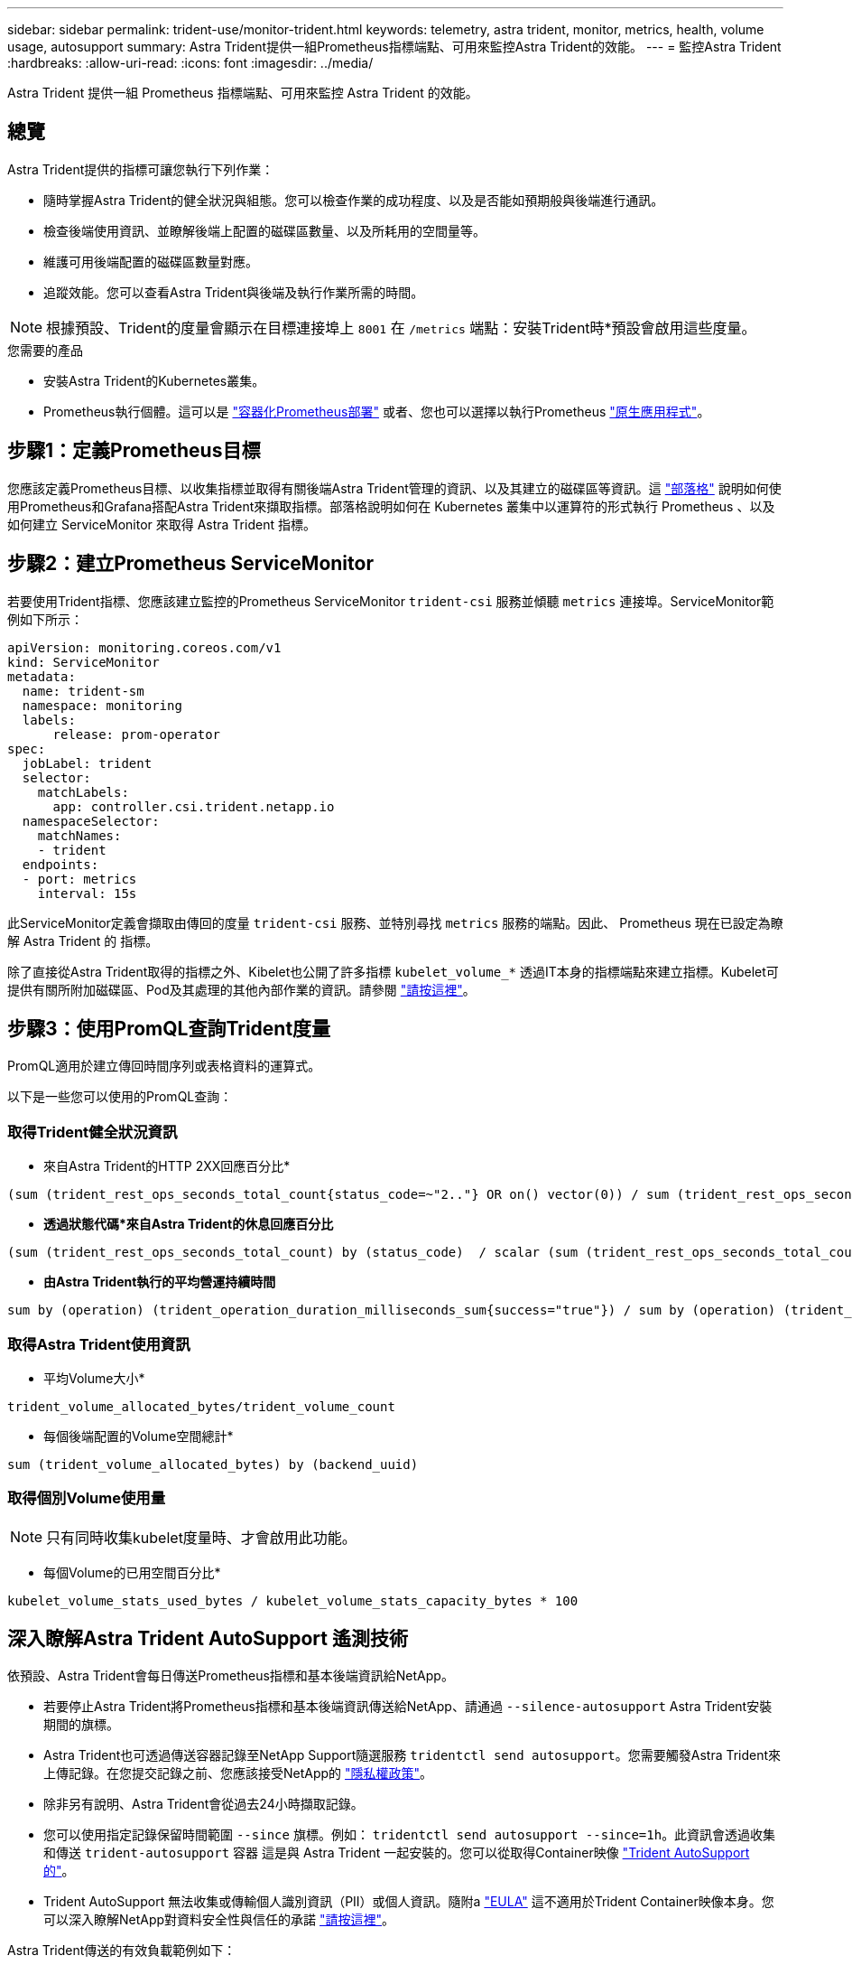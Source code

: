 ---
sidebar: sidebar 
permalink: trident-use/monitor-trident.html 
keywords: telemetry, astra trident, monitor, metrics, health, volume usage, autosupport 
summary: Astra Trident提供一組Prometheus指標端點、可用來監控Astra Trident的效能。 
---
= 監控Astra Trident
:hardbreaks:
:allow-uri-read: 
:icons: font
:imagesdir: ../media/


[role="lead"]
Astra Trident 提供一組 Prometheus 指標端點、可用來監控 Astra Trident 的效能。



== 總覽

Astra Trident提供的指標可讓您執行下列作業：

* 隨時掌握Astra Trident的健全狀況與組態。您可以檢查作業的成功程度、以及是否能如預期般與後端進行通訊。
* 檢查後端使用資訊、並瞭解後端上配置的磁碟區數量、以及所耗用的空間量等。
* 維護可用後端配置的磁碟區數量對應。
* 追蹤效能。您可以查看Astra Trident與後端及執行作業所需的時間。



NOTE: 根據預設、Trident的度量會顯示在目標連接埠上 `8001` 在 `/metrics` 端點：安裝Trident時*預設會啟用這些度量。

.您需要的產品
* 安裝Astra Trident的Kubernetes叢集。
* Prometheus執行個體。這可以是 https://github.com/prometheus-operator/prometheus-operator["容器化Prometheus部署"^] 或者、您也可以選擇以執行Prometheus https://prometheus.io/download/["原生應用程式"^]。




== 步驟1：定義Prometheus目標

您應該定義Prometheus目標、以收集指標並取得有關後端Astra Trident管理的資訊、以及其建立的磁碟區等資訊。這 https://netapp.io/2020/02/20/prometheus-and-trident/["部落格"^] 說明如何使用Prometheus和Grafana搭配Astra Trident來擷取指標。部落格說明如何在 Kubernetes 叢集中以運算符的形式執行 Prometheus 、以及如何建立 ServiceMonitor 來取得 Astra Trident 指標。



== 步驟2：建立Prometheus ServiceMonitor

若要使用Trident指標、您應該建立監控的Prometheus ServiceMonitor `trident-csi` 服務並傾聽 `metrics` 連接埠。ServiceMonitor範例如下所示：

[listing]
----
apiVersion: monitoring.coreos.com/v1
kind: ServiceMonitor
metadata:
  name: trident-sm
  namespace: monitoring
  labels:
      release: prom-operator
spec:
  jobLabel: trident
  selector:
    matchLabels:
      app: controller.csi.trident.netapp.io
  namespaceSelector:
    matchNames:
    - trident
  endpoints:
  - port: metrics
    interval: 15s
----
此ServiceMonitor定義會擷取由傳回的度量 `trident-csi` 服務、並特別尋找 `metrics` 服務的端點。因此、 Prometheus 現在已設定為瞭解 Astra Trident 的
指標。

除了直接從Astra Trident取得的指標之外、Kibelet也公開了許多指標 `kubelet_volume_*` 透過IT本身的指標端點來建立指標。Kubelet可提供有關所附加磁碟區、Pod及其處理的其他內部作業的資訊。請參閱 https://kubernetes.io/docs/concepts/cluster-administration/monitoring/["請按這裡"^]。



== 步驟3：使用PromQL查詢Trident度量

PromQL適用於建立傳回時間序列或表格資料的運算式。

以下是一些您可以使用的PromQL查詢：



=== 取得Trident健全狀況資訊

* 來自Astra Trident的HTTP 2XX回應百分比*


[listing]
----
(sum (trident_rest_ops_seconds_total_count{status_code=~"2.."} OR on() vector(0)) / sum (trident_rest_ops_seconds_total_count)) * 100
----
* *透過狀態代碼*來自Astra Trident的休息回應百分比*


[listing]
----
(sum (trident_rest_ops_seconds_total_count) by (status_code)  / scalar (sum (trident_rest_ops_seconds_total_count))) * 100
----
* *由Astra Trident執行的平均營運持續時間*


[listing]
----
sum by (operation) (trident_operation_duration_milliseconds_sum{success="true"}) / sum by (operation) (trident_operation_duration_milliseconds_count{success="true"})
----


=== 取得Astra Trident使用資訊

* 平均Volume大小*


[listing]
----
trident_volume_allocated_bytes/trident_volume_count
----
* 每個後端配置的Volume空間總計*


[listing]
----
sum (trident_volume_allocated_bytes) by (backend_uuid)
----


=== 取得個別Volume使用量


NOTE: 只有同時收集kubelet度量時、才會啟用此功能。

* 每個Volume的已用空間百分比*


[listing]
----
kubelet_volume_stats_used_bytes / kubelet_volume_stats_capacity_bytes * 100
----


== 深入瞭解Astra Trident AutoSupport 遙測技術

依預設、Astra Trident會每日傳送Prometheus指標和基本後端資訊給NetApp。

* 若要停止Astra Trident將Prometheus指標和基本後端資訊傳送給NetApp、請通過 `--silence-autosupport` Astra Trident安裝期間的旗標。
* Astra Trident也可透過傳送容器記錄至NetApp Support隨選服務 `tridentctl send autosupport`。您需要觸發Astra Trident來上傳記錄。在您提交記錄之前、您應該接受NetApp的
https://www.netapp.com/company/legal/privacy-policy/["隱私權政策"^]。
* 除非另有說明、Astra Trident會從過去24小時擷取記錄。
* 您可以使用指定記錄保留時間範圍 `--since` 旗標。例如： `tridentctl send autosupport --since=1h`。此資訊會透過收集和傳送 `trident-autosupport` 容器
這是與 Astra Trident 一起安裝的。您可以從取得Container映像 https://hub.docker.com/r/netapp/trident-autosupport["Trident AutoSupport 的"^]。
* Trident AutoSupport 無法收集或傳輸個人識別資訊（PII）或個人資訊。隨附a https://www.netapp.com/us/media/enduser-license-agreement-worldwide.pdf["EULA"^] 這不適用於Trident Container映像本身。您可以深入瞭解NetApp對資料安全性與信任的承諾 https://www.netapp.com/us/company/trust-center/index.aspx["請按這裡"^]。


Astra Trident傳送的有效負載範例如下：

[listing]
----
---
items:
- backendUUID: ff3852e1-18a5-4df4-b2d3-f59f829627ed
  protocol: file
  config:
    version: 1
    storageDriverName: ontap-nas
    debug: false
    debugTraceFlags:
    disableDelete: false
    serialNumbers:
    - nwkvzfanek_SN
    limitVolumeSize: ''
  state: online
  online: true

----
* 此資訊將傳送至NetApp的「不只是」端點。AutoSupport AutoSupport如果您使用私有登錄來儲存容器映像、可以使用 `--image-registry` 旗標。
* 您也可以產生安裝Yaml檔案來設定Proxy URL。您可以使用來完成這項作業 `tridentctl install --generate-custom-yaml` 以建立Yaml檔案並新增 `--proxy-url` 的引數 `trident-autosupport` 中的Container `trident-deployment.yaml`。




== 停用Astra Trident度量

若要在報告中停用*指標、您應該產生自訂YAM（使用 `--generate-custom-yaml` 標記）並加以編輯以移除 `--metrics` 無法為呼叫旗標 `trident-main`
容器。
